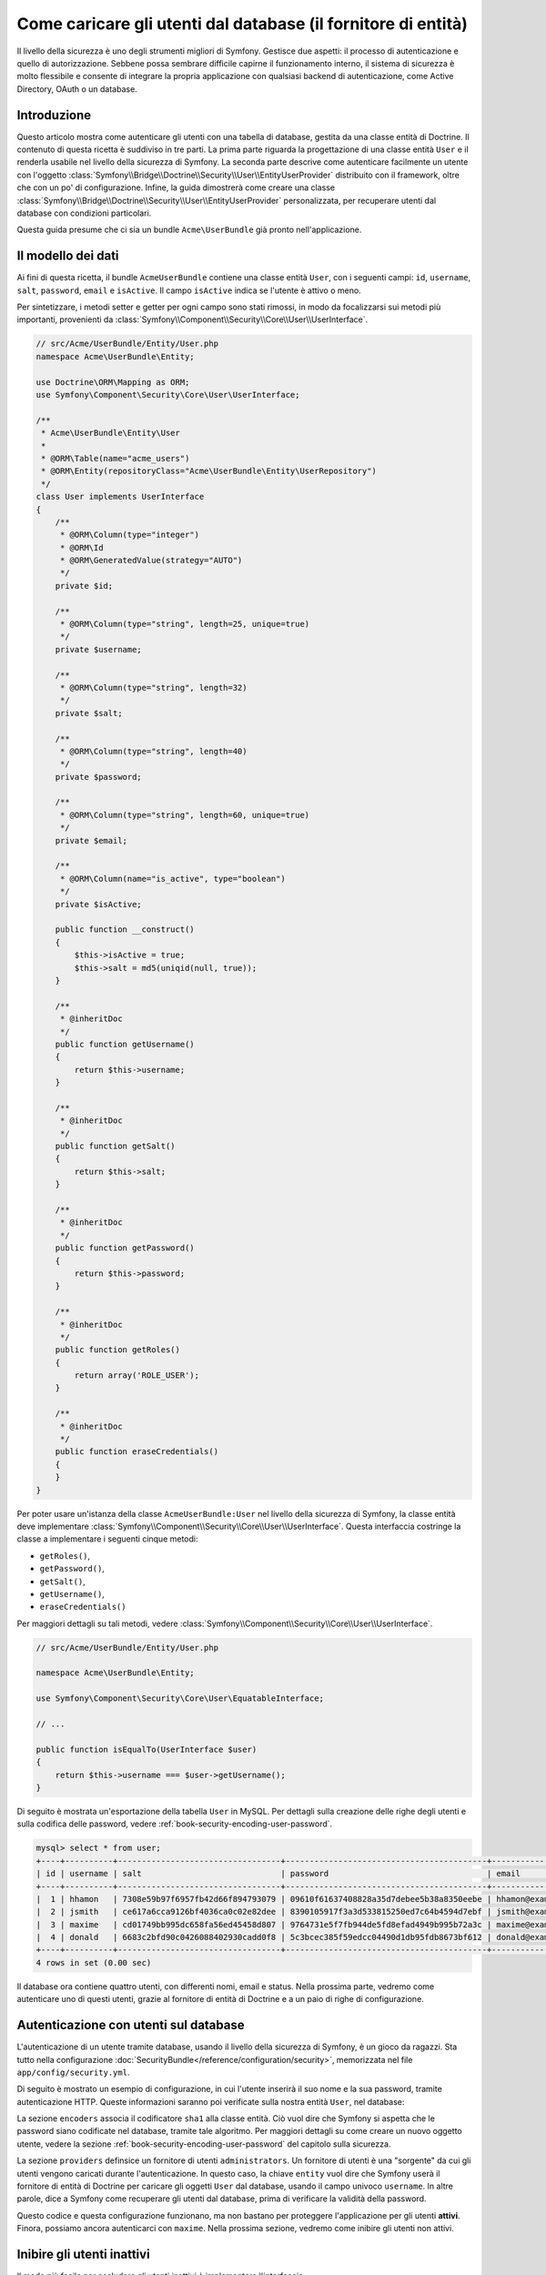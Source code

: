 .. index::
   single: Sicurezza; Fornitore di utenti
   single: Sicurezza; Fornitore di entità

Come caricare gli utenti dal database (il fornitore di entità)
==============================================================

Il livello della sicurezza è uno degli strumenti migliori di Symfony. Gestisce due
aspetti: il processo di autenticazione e quello di autorizzazione. Sebbene possa
sembrare difficile capirne il funzionamento interno, il sistema di sicurezza è
molto flessibile e consente di integrare la propria applicazione con qualsiasi
backend di autenticazione, come Active Directory, OAuth o un database.

Introduzione
------------

Questo articolo mostra come autenticare gli utenti con una tabella di database,
gestita da una classe entità di Doctrine. Il contenuto di questa ricetta è suddiviso
in tre parti. La prima parte riguarda la progettazione di una classe entità ``User``
e il renderla usabile nel livello della sicurezza di Symfony. La seconda parte
descrive come autenticare facilmente un utente con l'oggetto
:class:`Symfony\\Bridge\\Doctrine\\Security\\User\\EntityUserProvider` distribuito
con il framework, oltre che con un po' di configurazione.
Infine, la guida dimostrerà come creare una classe
:class:`Symfony\\Bridge\\Doctrine\\Security\\User\\EntityUserProvider` personalizzata,
per recuperare utenti dal database con condizioni particolari.

Questa guida presume che ci sia un bundle ``Acme\UserBundle`` già pronto
nell'applicazione.

Il modello dei dati
-------------------

Ai fini di questa ricetta, il bundle ``AcmeUserBundle`` contiene una classe
entità ``User``, con i seguenti campi: ``id``, ``username``, ``salt``,
``password``, ``email`` e ``isActive``. Il campo ``isActive`` indica se l'utente
è attivo o meno.

Per sintetizzare, i metodi setter e getter per ogni campo sono stati rimossi, in
modo da focalizzarsi sui metodi più importanti, provenienti da
:class:`Symfony\\Component\\Security\\Core\\User\\UserInterface`.

.. code-block:: php

    // src/Acme/UserBundle/Entity/User.php
    namespace Acme\UserBundle\Entity;

    use Doctrine\ORM\Mapping as ORM;
    use Symfony\Component\Security\Core\User\UserInterface;

    /**
     * Acme\UserBundle\Entity\User
     *
     * @ORM\Table(name="acme_users")
     * @ORM\Entity(repositoryClass="Acme\UserBundle\Entity\UserRepository")
     */
    class User implements UserInterface
    {
        /**
         * @ORM\Column(type="integer")
         * @ORM\Id
         * @ORM\GeneratedValue(strategy="AUTO")
         */
        private $id;

        /**
         * @ORM\Column(type="string", length=25, unique=true)
         */
        private $username;

        /**
         * @ORM\Column(type="string", length=32)
         */
        private $salt;

        /**
         * @ORM\Column(type="string", length=40)
         */
        private $password;

        /**
         * @ORM\Column(type="string", length=60, unique=true)
         */
        private $email;

        /**
         * @ORM\Column(name="is_active", type="boolean")
         */
        private $isActive;

        public function __construct()
        {
            $this->isActive = true;
            $this->salt = md5(uniqid(null, true));
        }

        /**
         * @inheritDoc
         */
        public function getUsername()
        {
            return $this->username;
        }

        /**
         * @inheritDoc
         */
        public function getSalt()
        {
            return $this->salt;
        }

        /**
         * @inheritDoc
         */
        public function getPassword()
        {
            return $this->password;
        }

        /**
         * @inheritDoc
         */
        public function getRoles()
        {
            return array('ROLE_USER');
        }

        /**
         * @inheritDoc
         */
        public function eraseCredentials()
        {
        }
    }

Per poter usare un'istanza della classe ``AcmeUserBundle:User`` nel livello della sicurezza
di Symfony, la classe entità deve implementare
:class:`Symfony\\Component\\Security\\Core\\User\\UserInterface`. Questa
interfaccia costringe la classe a implementare i seguenti cinque metodi:

* ``getRoles()``,
* ``getPassword()``,
* ``getSalt()``,
* ``getUsername()``,
* ``eraseCredentials()``

Per maggiori dettagli su tali metodi, vedere :class:`Symfony\\Component\\Security\\Core\\User\\UserInterface`.

.. versionadded:: 2.1
    In Symfony 2.1, il metodo ``equals`` è stato rimosso da ``UserInterface``.
    Se occorre sovrascrivere l'implementazione predefinita della logica di confronto,
    implementare la nuova interfaccia :class:`Symfony\\Component\\Security\\Core\\User\\EquatableInterface`
    e implementare il metodo ``isEqualTo``.

.. code-block:: php

    // src/Acme/UserBundle/Entity/User.php

    namespace Acme\UserBundle\Entity;

    use Symfony\Component\Security\Core\User\EquatableInterface;

    // ...

    public function isEqualTo(UserInterface $user)
    {
        return $this->username === $user->getUsername();
    }

Di seguito è mostrata un'esportazione della tabella ``User`` in MySQL. Per dettagli sulla
creazione delle righe degli utenti e sulla codifica delle password, vedere :ref:`book-security-encoding-user-password`.

.. code-block:: text

    mysql> select * from user;
    +----+----------+----------------------------------+------------------------------------------+--------------------+-----------+
    | id | username | salt                             | password                                 | email              | is_active |
    +----+----------+----------------------------------+------------------------------------------+--------------------+-----------+
    |  1 | hhamon   | 7308e59b97f6957fb42d66f894793079 | 09610f61637408828a35d7debee5b38a8350eebe | hhamon@example.com |         1 |
    |  2 | jsmith   | ce617a6cca9126bf4036ca0c02e82dee | 8390105917f3a3d533815250ed7c64b4594d7ebf | jsmith@example.com |         1 |
    |  3 | maxime   | cd01749bb995dc658fa56ed45458d807 | 9764731e5f7fb944de5fd8efad4949b995b72a3c | maxime@example.com |         0 |
    |  4 | donald   | 6683c2bfd90c0426088402930cadd0f8 | 5c3bcec385f59edcc04490d1db95fdb8673bf612 | donald@example.com |         1 |
    +----+----------+----------------------------------+------------------------------------------+--------------------+-----------+
    4 rows in set (0.00 sec)

Il database ora contiene quattro utenti, con differenti nomi, email e status. Nella
prossima parte, vedremo come autenticare uno di questi utenti,
grazie al fornitore di entità di Doctrine e a un paio di righe di
configurazione.

Autenticazione con utenti sul database
--------------------------------------

L'autenticazione di un utente tramite database, usando il livello della sicurezza di
Symfony, è un gioco da ragazzi. Sta tutto nella configurazione
:doc:`SecurityBundle</reference/configuration/security>`, memorizzata nel file
``app/config/security.yml``.

Di seguito è mostrato un esempio di configurazione, in cui l'utente inserirà
il suo nome e la sua password, tramite autenticazione HTTP. Queste informazioni
saranno poi verificate sulla nostra entità ``User``, nel database:

.. configuration-block::

    .. code-block:: yaml

        # app/config/security.yml
        security:
            encoders:
                Acme\UserBundle\Entity\User:
                    algorithm:        sha1
                    encode_as_base64: false
                    iterations:       1

            role_hierarchy:
                ROLE_ADMIN:       ROLE_USER
                ROLE_SUPER_ADMIN: [ ROLE_USER, ROLE_ADMIN, ROLE_ALLOWED_TO_SWITCH ]

            providers:
                administrators:
                    entity: { class: AcmeUserBundle:User, property: username }

            firewalls:
                admin_area:
                    pattern:    ^/admin
                    http_basic: ~

            access_control:
                - { path: ^/admin, roles: ROLE_ADMIN }

La sezione ``encoders`` associa il codificatore ``sha1`` alla classe entità.
Ciò vuol dire che Symfony si aspetta che le password siano codificate nel
database, tramite tale algoritmo. Per maggiori dettagli su come creare un nuovo
oggetto utente, vedere la sezione
:ref:`book-security-encoding-user-password` del capitolo sulla sicurezza.

La sezione ``providers`` definsice un fornitore di utenti ``administrators``. Un
fornitore di utenti è una "sorgente" da cui gli utenti vengono caricati durante
l'autenticazione. In questo caso, la chiave ``entity`` vuol dire che Symfony userà
il fornitore di entità di Doctrine per caricare gli oggetti ``User`` dal database,
usando il campo univoco ``username``. In altre parole, dice a Symfony come recuperare
gli utenti dal database, prima di verificare la validità della password.

Questo codice e questa configurazione funzionano, ma non bastano per proteggere
l'applicazione per gli utenti **attivi**. Finora, possiamo ancora autenticarci
con ``maxime``. Nella prossima sezione, vedremo come inibire gli utenti non attivi.

Inibire gli utenti inattivi
---------------------------

Il modo più facile per escludere gli utenti inattivi è implementare l'interfaccia
:class:`Symfony\\Component\\Security\\Core\\User\\AdvancedUserInterface`,
che si occupa di verificare lo stato degli utenti.
L'interfaccia :class:`Symfony\\Component\\Security\\Core\\User\\AdvancedUserInterface`
estende :class:`Symfony\\Component\\Security\\Core\\User\\UserInterface`,
quindi occorre solo modificare l'interfaccia nella classe ``AcmeUserBundle:User``,
per poter beneficiare di comportamenti semplici e avanzati di autenticazione.

L'interfaccia :class:`Symfony\\Component\\Security\\Core\\User\\AdvancedUserInterface`
aggiunge altri quattro metodi, per validare lo stato degli utenti:

* ``isAccountNonExpired()`` verifica se l'utente è scaduto,
* ``isAccountNonLocked()`` verifica se l'utente è bloccato,
* ``isCredentialsNonExpired()`` verifica se la password dell'utente è
  scaduta,
* ``isEnabled()`` verifica se l'utente è abilitato

Per questo esempio, i primi tre metodi restituiranno ``true``, mentre il metodo
``isEnabled()`` restituire il valore booleano del campo  ``isActive``.

.. code-block:: php

    // src/Acme/UserBundle/Entity/User.php
    namespace Acme\Bundle\UserBundle\Entity;

    // ...
    use Symfony\Component\Security\Core\User\AdvancedUserInterface;

    class User implements AdvancedUserInterface
    {
        // ...

        public function isAccountNonExpired()
        {
            return true;
        }

        public function isAccountNonLocked()
        {
            return true;
        }

        public function isCredentialsNonExpired()
        {
            return true;
        }

        public function isEnabled()
        {
            return $this->isActive;
        }
    }

Se proviamo ora ad autenticare ``maxime``, l'accesso sarà negato, perché questo
utente non è stato abilitato. La prossima parte analizzerà il modo
in cui scrivere fornitori di utenti personalizzati, per autenticare un utente
con il suo nome oppure con la sua email.

Autenticazione con un fornitore entità personalizzato
-----------------------------------------------------

Il passo successivo consisten nel consentire a un utente di autenticarsi con il suo nome
o con il suo indirizzo email, che sono entrambi unici nel database. Sfortunatamente, il
fornitore di entità nativo è in grado di gestire una sola proprietà per recuperare
l'utente dal database.

Per poterlo fare, creare un fornitore di entità personalizzato, che cerchi un utente il
cui nome *o* la cui email corrisponda al nome utente inserito. La buona notizia
è che un oggetto repository di Doctrine può agire da fornitore di entità, se 
implementa l'interfaccia
:class:`Symfony\\Component\\Security\\Core\\User\\UserProviderInterface`. Questa
interfaccia ha tre metodi da implementare: ``loadUserByUsername($username)``,
``refreshUser(UserInterface $user)`` e ``supportsClass($class)``. Per maggiori
dettagli, si veda :class:`Symfony\\Component\\Security\\Core\\User\\UserProviderInterface`.

Il codice successivo mostra l'implementazione di
:class:`Symfony\\Component\\Security\\Core\\User\\UserProviderInterface` nella classe
``UserRepository``::

    // src/Acme/UserBundle/Entity/UserRepository.php
    namespace Acme\UserBundle\Entity;

    use Symfony\Component\Security\Core\User\UserInterface;
    use Symfony\Component\Security\Core\User\UserProviderInterface;
    use Symfony\Component\Security\Core\Exception\UsernameNotFoundException;
    use Symfony\Component\Security\Core\Exception\UnsupportedUserException;
    use Doctrine\ORM\EntityRepository;
    use Doctrine\ORM\NoResultException;

    class UserRepository extends EntityRepository implements UserProviderInterface
    {
        public function loadUserByUsername($username)
        {
            $q = $this
                ->createQueryBuilder('u')
                ->where('u.username = :username OR u.email = :email')
                ->setParameter('username', $username)
                ->setParameter('email', $username)
                ->getQuery()
            ;

            try {
                // The Query::getSingleResult() method throws an exception
                // if there is no record matching the criteria.
                $user = $q->getSingleResult();
            } catch (NoResultException $e) {
                throw new UsernameNotFoundException(sprintf('Impossibile trovare un oggetto AcmeUserBundle:User identificato da "%s".', $username), null, 0, $e);
            }

            return $user;
        }

        public function refreshUser(UserInterface $user)
        {
            $class = get_class($user);
            if (!$this->supportsClass($class)) {
                throw new UnsupportedUserException(sprintf('Istanze di "%s" non supportate.', $class));
            }

            return $this->loadUserByUsername($user->getUsername());
        }

        public function supportsClass($class)
        {
            return $this->getEntityName() === $class || is_subclass_of($class, $this->getEntityName());
        }
    }

Per concludere l'implementazione, occorre modificare la configurazione del livello della
sicurezza, per dire a Symfony di usare il nuovo fornitore di entità personalizzato, al
posto del fornitore di entità generico di Doctrine. Lo si può fare facilmente, rimuovendo
il campo ``property`` nella sezione ``security.providers.administrators.entity``
del file ``security.yml``.

.. configuration-block::

    .. code-block:: yaml

        # app/config/security.yml
        security:
            # ...
            providers:
                administrators:
                    entity: { class: AcmeUserBundle:User }
            # ...

In questo modo, il livello della sicurezza userà un'istanza di ``UserRepository`` e
richiamerà il suo metodo ``loadUserByUsername()`` per recuperare un utente dal database,
sia che abbia inserito il suo nome utente che abbia inserito la sua email.

Gestire i ruoli nel database
----------------------------

L'ultima parte della guida spiega come memorizzare e recuperare una lista di ruoli
dal database. Come già accennato, quando l'utente viene caricato, il metodo
``getRoles()`` restituisce un array di ruoli di sicurezza, che gli andrebbero assegnati.
Si possono caricare tali dati da qualsiasi posto, una lista predefinita usata per
ogni utente (p.e. ``array('ROLE_USER')``), un array di Doctrine chiamato
``roles``, oppure tramite una relazione di Doctrine, come vedremo in
questa sezione.

.. caution::

    In una configurazione tipica, si dovrebbe sempre restituire almeno un ruolo nel
    metodo``getRoles()``. Per convenzione, solitamente si restituisce un ruolo chiamato
    ``ROLE_USER``. Se non si restituisce alcun ruolo, l'utente potrebbe apparire come
    non autenticato.

In questo esempio, la classe entità ``AcmeUserBundle:User`` definisce una relazione
molti-a-molti con la classe entità ``AcmeUserBundle:Group``. Un utente può essere in
relazione con molti gruppi e un gruppo può essere composto da uno o più utenti.
Poiché un gruppo è anche un ruolo, il precedente metodo ``getRoles()`` ora restituisce
l'elenco dei gruppi correlati::

    // src/Acme/UserBundle/Entity/User.php
    namespace Acme\Bundle\UserBundle\Entity;

    use Doctrine\Common\Collections\ArrayCollection;
    // ...

    class User implements AdvancedUserInterface
    {
        /**
         * @ORM\ManyToMany(targetEntity="Group", inversedBy="users")
         *
         */
        private $groups;

        public function __construct()
        {
            $this->groups = new ArrayCollection();
        }

        // ...

        public function getRoles()
        {
            return $this->groups->toArray();
        }
    }

La classe entità ``AcmeUserBundle:Group`` definisce tre campi di tabella (``id``,
``name`` e ``role``). Il campo univoco ``role`` contiene i nomi dei ruoli usati dal livello
della sicurezza di Symfony per proteggere parti dell'applicazione. La cosa più
importante da notare è che la classe entità ``AcmeUserBundle:Group`` implementa
:class:`Symfony\\Component\\Security\\Core\\Role\\RoleInterface`, che la obbliga ad avere
un metodo ``getRole()``::

    // src/Acme/Bundle/UserBundle/Entity/Group.php
    namespace Acme\Bundle\UserBundle\Entity;

    use Symfony\Component\Security\Core\Role\RoleInterface;
    use Doctrine\Common\Collections\ArrayCollection;
    use Doctrine\ORM\Mapping as ORM;

    /**
     * @ORM\Table(name="acme_groups")
     * @ORM\Entity()
     */
    class Group implements RoleInterface
    {
        /**
         * @ORM\Column(name="id", type="integer")
         * @ORM\Id()
         * @ORM\GeneratedValue(strategy="AUTO")
         */
        private $id;

        /**
         * @ORM\Column(name="name", type="string", length=30)
         */
        private $name;

        /**
         * @ORM\Column(name="role", type="string", length=20, unique=true)
         */
        private $role;

        /**
         * @ORM\ManyToMany(targetEntity="User", mappedBy="groups")
         */
        private $users;

        public function __construct()
        {
            $this->users = new ArrayCollection();
        }

        // ... getter e setter per ogni proprietà

        /**
         * @see RoleInterface
         */
        public function getRole()
        {
            return $this->role;
        }
    }

Per migliorare le prestazioni ed evitare il caricamento pigro dei gruppi al momento
del recupero dell'utente dal fornitore di utenti personalizzato, la soluzione migliore è
fare un join dei gruppi correlati nel metodo ``UserRepository::loadUserByUsername()``.
In tal modo, sarà recuperato l'utente e i suoi gruppi/ruoli associati, con una sola query::

    // src/Acme/UserBundle/Entity/UserRepository.php
    namespace Acme\Bundle\UserBundle\Entity;

    // ...

    class UserRepository extends EntityRepository implements UserProviderInterface
    {
        public function loadUserByUsername($username)
        {
            $q = $this
                ->createQueryBuilder('u')
                ->select('u, g')
                ->leftJoin('u.groups', 'g')
                ->where('u.username = :username OR u.email = :email')
                ->setParameter('username', $username)
                ->setParameter('email', $username)
                ->getQuery();

            // ...
        }

        // ...
    }

Il metodo ``QueryBuilder::leftJoin()`` recupera con un join i gruppi correlati dalla
classe del modello ``AcmeUserBundle:User``, quando un utente viene recuperato con la sua
email o con il suo nome.
